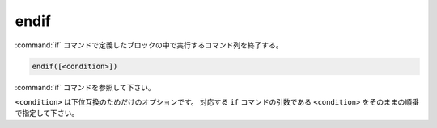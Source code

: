 endif
-----

:command:`if` コマンドで定義したブロックの中で実行するコマンド列を終了する。

.. code-block:: cmake

  endif([<condition>])

:command:`if` コマンドを参照して下さい。

``<condition>`` は下位互換のためだけのオプションです。
対応する ``if`` コマンドの引数である ``<condition>`` をそのままの順番で指定して下さい。

